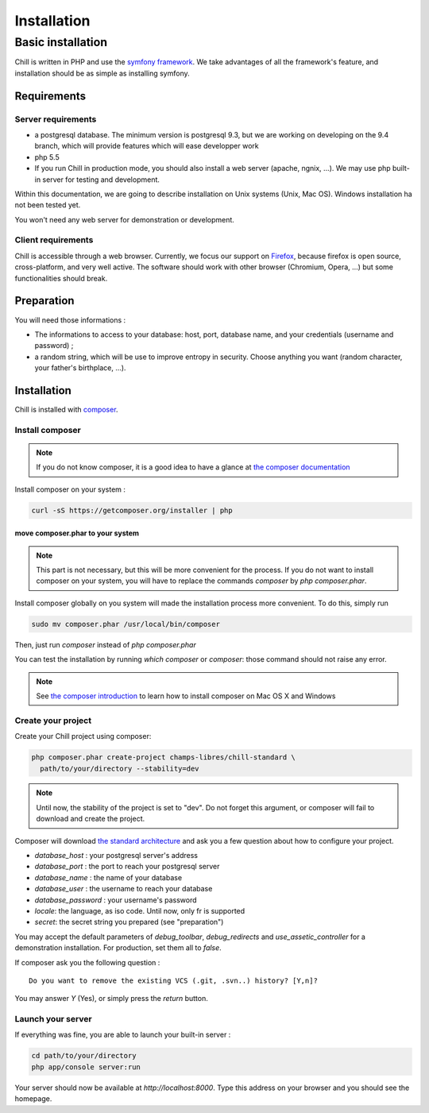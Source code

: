 .. Copyright (C)  2014 Champs Libres Cooperative SCRLFS
   Permission is granted to copy, distribute and/or modify this document
   under the terms of the GNU Free Documentation License, Version 1.3
   or any later version published by the Free Software Foundation;
   with no Invariant Sections, no Front-Cover Texts, and no Back-Cover Texts.
   A copy of the license is included in the section entitled "GNU
   Free Documentation License".

Installation
############


.. _basic-installation:

Basic installation
``````````````````



Chill is written in PHP and use the `symfony framework`_. We take advantages of all the framework's feature, and installation should be as simple as installing symfony.

Requirements
------------

Server requirements
^^^^^^^^^^^^^^^^^^^^

* a postgresql database. The minimum version is postgresql 9.3, but we are working on developing on the 9.4 branch, which will provide features which will ease developper work
* php 5.5
* If you run Chill in production mode, you should also install a web server (apache, ngnix, ...). We may use php built-in server for testing and development.

Within this documentation, we are going to describe installation on Unix systems (Unix, Mac OS). Windows installation ha not been tested yet.

You won't need any web server for demonstration or development.

Client requirements
^^^^^^^^^^^^^^^^^^^

Chill is accessible through a web browser. Currently, we focus our support on `Firefox`_, because firefox is open source, cross-platform, and very well active. The software should work with other browser (Chromium, Opera, ...) but some functionalities should break.

Preparation
-----------

You will need those informations :

* The informations to access to your database: host, port, database name, and your credentials (username and password) ;
* a random string, which will be use to improve entropy in security. Choose anything you want (random character, your father's birthplace, ...).

Installation
------------

Chill is installed with `composer`_.

Install composer
^^^^^^^^^^^^^^^^

..  note::
  If you do not know composer, it is a good idea to have a glance at `the composer documentation`_ 

Install composer on your system :

.. code-block:: bash

   curl -sS https://getcomposer.org/installer | php

move composer.phar to your system 
"""""""""""""""""""""""""""""""""

.. note::
   This part is not necessary, but this will be more convenient for the process. If you do not want to install composer on your system, you will have to replace the commands `composer` by `php composer.phar`.

Install composer globally on you system will made the installation process more convenient. To do this, simply run 

.. code-block:: bash

   sudo mv composer.phar /usr/local/bin/composer

Then, just run `composer` instead of `php composer.phar`

You can test the installation by running `which composer` or `composer`: those command should not raise any error.

.. note::
   See `the composer introduction`_ to learn how to install composer on Mac OS X and Windows

Create your project
^^^^^^^^^^^^^^^^^^^

Create your Chill project using composer:

.. code-block:: bash

   php composer.phar create-project champs-libres/chill-standard \
     path/to/your/directory --stability=dev

.. note::
   Until now, the stability of the project is set to "dev". Do not forget this argument, or composer will fail to download and create the project.

Composer will download `the standard architecture`_ and ask you a few question about how to configure your project.

* `database_host` : your postgresql server's address
* `database_port` : the port to reach your postgresql server 
* `database_name` : the name of your database
* `database_user` : the username to reach your database
* `database_password` : your username's password
* `locale`: the language, as iso code. Until now, only fr is supported
* `secret`: the secret string you prepared (see "preparation")

You may accept the default parameters of `debug_toolbar`, `debug_redirects` and `use_assetic_controller` for a demonstration installation. For production, set them all to `false`.

If composer ask you the following question : ::

  Do you want to remove the existing VCS (.git, .svn..) history? [Y,n]?

You may answer `Y` (Yes), or simply press the `return` button.

Launch your server
^^^^^^^^^^^^^^^^^^

If everything was fine, you are able to launch your built-in server :

.. code-block:: bash

   cd path/to/your/directory
   php app/console server:run

Your server should now be available at `http://localhost:8000`. Type this address on your browser and you should see the homepage. 

.. _the composer documentation: https://getcomposer.org/doc/
.. _the composer introduction: https://getcomposer.org/doc/00-intro.md
.. _the standard architecture: https://github.com/Champs-Libres/chill-standard
.. _composer: https://getcomposer.org
.. _Firefox: https://www.mozilla.org
.. _symfony framework: http://symfony.com
